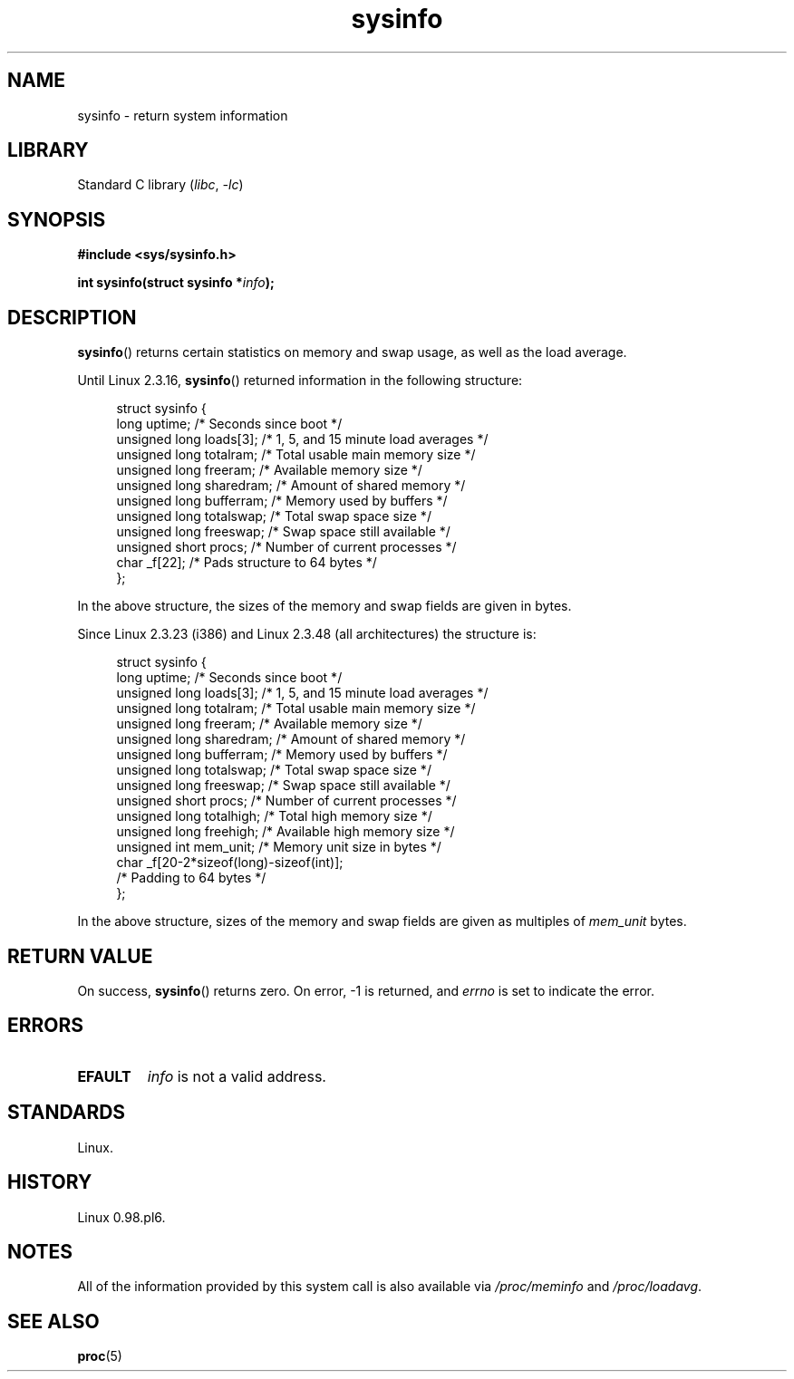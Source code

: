 .\" Copyright (C) 2016, Michael Kerrisk <mtk.manpages@gmail.com>
.\" Based on an earlier version of the page where a few pieces were
.\" copyright (C) 1993 by Dan Miner (dminer@nyx.cs.du.edu) and subsequently
.\" others (see old changelog below).
.\" The structure definitions are taken more or less straight from the kernel
.\" source files.
.\"
.\" SPDX-License-Identifier: Linux-man-pages-copyleft
.\"
.\"
.\" Modified Sat Jul 24 12:35:12 1993 by Rik Faith <faith@cs.unc.edu>
.\" Modified Tue Oct 22 22:29:51 1996 by Eric S. Raymond <esr@thyrsus.com>
.\" Modified Mon Aug 25 16:06:11 1997 by Nicolás Lichtmaier <nick@debian.org>
.\"
.TH sysinfo 2 2024-05-02 "Linux man-pages 6.9.1"
.SH NAME
sysinfo \- return system information
.SH LIBRARY
Standard C library
.RI ( libc ", " \-lc )
.SH SYNOPSIS
.nf
.B #include <sys/sysinfo.h>
.P
.BI "int sysinfo(struct sysinfo *" info );
.fi
.SH DESCRIPTION
.BR sysinfo ()
returns certain statistics on memory and swap usage,
as well as the load average.
.P
Until Linux 2.3.16,
.BR sysinfo ()
returned information in the following structure:
.P
.in +4n
.EX
struct sysinfo {
    long uptime;             /* Seconds since boot */
    unsigned long loads[3];  /* 1, 5, and 15 minute load averages */
    unsigned long totalram;  /* Total usable main memory size */
    unsigned long freeram;   /* Available memory size */
    unsigned long sharedram; /* Amount of shared memory */
    unsigned long bufferram; /* Memory used by buffers */
    unsigned long totalswap; /* Total swap space size */
    unsigned long freeswap;  /* Swap space still available */
    unsigned short procs;    /* Number of current processes */
    char _f[22];             /* Pads structure to 64 bytes */
};
.EE
.in
.P
In the above structure, the sizes of the memory and swap fields
are given in bytes.
.P
Since Linux 2.3.23 (i386) and Linux 2.3.48
(all architectures) the structure is:
.P
.in +4n
.EX
struct sysinfo {
    long uptime;             /* Seconds since boot */
    unsigned long loads[3];  /* 1, 5, and 15 minute load averages */
    unsigned long totalram;  /* Total usable main memory size */
    unsigned long freeram;   /* Available memory size */
    unsigned long sharedram; /* Amount of shared memory */
    unsigned long bufferram; /* Memory used by buffers */
    unsigned long totalswap; /* Total swap space size */
    unsigned long freeswap;  /* Swap space still available */
    unsigned short procs;    /* Number of current processes */
    unsigned long totalhigh; /* Total high memory size */
    unsigned long freehigh;  /* Available high memory size */
    unsigned int mem_unit;   /* Memory unit size in bytes */
    char _f[20\-2*sizeof(long)\-sizeof(int)];
                             /* Padding to 64 bytes */
};
.EE
.in
.P
In the above structure,
sizes of the memory and swap fields are given as multiples of
.I mem_unit
bytes.
.SH RETURN VALUE
On success,
.BR sysinfo ()
returns zero.
On error, \-1 is returned, and
.I errno
is set to indicate the error.
.SH ERRORS
.TP
.B EFAULT
.I info
is not a valid address.
.SH STANDARDS
Linux.
.SH HISTORY
Linux 0.98.pl6.
.SH NOTES
All of the information provided by this system call is also available via
.I /proc/meminfo
and
.IR /proc/loadavg .
.SH SEE ALSO
.BR proc (5)
